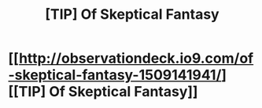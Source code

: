 #+TITLE: [TIP] Of Skeptical Fantasy

* [[http://observationdeck.io9.com/of-skeptical-fantasy-1509141941/][[TIP] Of Skeptical Fantasy]]
:PROPERTIES:
:Score: 3
:DateUnix: 1390861933.0
:DateShort: 2014-Jan-28
:END:
